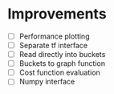 * Improvements
 - [ ] Performance plotting
 - [ ] Separate tf interface
 - [ ] Read directly into buckets
 - [ ] Buckets to graph function
 - [ ] Cost function evaluation
 - [ ] Numpy interface
